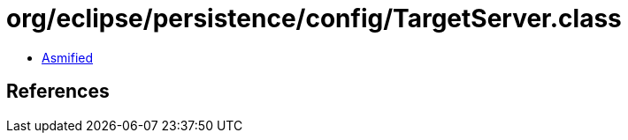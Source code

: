 = org/eclipse/persistence/config/TargetServer.class

 - link:TargetServer-asmified.java[Asmified]

== References

